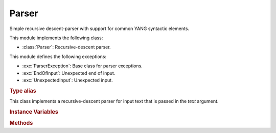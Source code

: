 ******
Parser
******

.. module:: yangson.parser
   :synopsis: Recursive-descent parser.

Simple recursive descent-parser with support for common YANG syntactic elements.

This module implements the following class:

* :class:`Parser`: Recursive-descent parser.

This module defines the following exceptions:

* :exc:`ParserException`: Base class for parser exceptions.

* :exc:`EndOfInput`: Unexpected end of input.

* :exc:`UnexpectedInput`: Unexpected input.

.. rubric:: Type alias

.. data:: TransitionTable

.. class:: Parser(text: str)

   This class implements a recursive-descent parser for input text
   that is passed in the *text* argument.

   .. rubric:: Instance Variables

   .. attribute:: input

      Input text for the parser, initialized from the *text*
      constructor argument.

   .. attribute:: offset

      Current position in the input text.

   .. rubric:: Methods

   .. automethod:: remaining

   .. automethod:: at_end

   .. method:: peek() -> str

      Return the next input character without advancing
      :attr:`offset`. If the parser is past the end of input,
      :exc:`EndOfInput` is raised.

   .. method:: char(c: str) -> None

      Parse the character specified in the *c* argument that should
      be a single-character string.

      This method may raise these exceptions:

      * :exc:`EndOfInput` – if the parser is past the end of input.
      * :exc:`UnexpectedInput` – if the next character is different
	from *c*.

   .. method:: test_string(string: str) -> bool

      Test whether *string* comes next in the input string. If it
      does, :attr:`offset` is advanced past that string, and ``True``
      is returned. Otherwise, ``False`` is returned and :attr:`offset`
      is unchanged (even if *string* partly coincides with the input
      text). No exception is raised if the parser is at the end of
      input.

   .. method:: one_of(chset: str) -> str

      Parse one character from the set of alternatives specified in
      the *chset* argument. If a match is found, :attr:`offset` is
      advanced by one position, and the matching character is
      returned. Otherwise, :exc:`UnexpectedInput` is raised.

   .. method:: dfa(ptab: TransitionTable, init: int = 0) -> int

